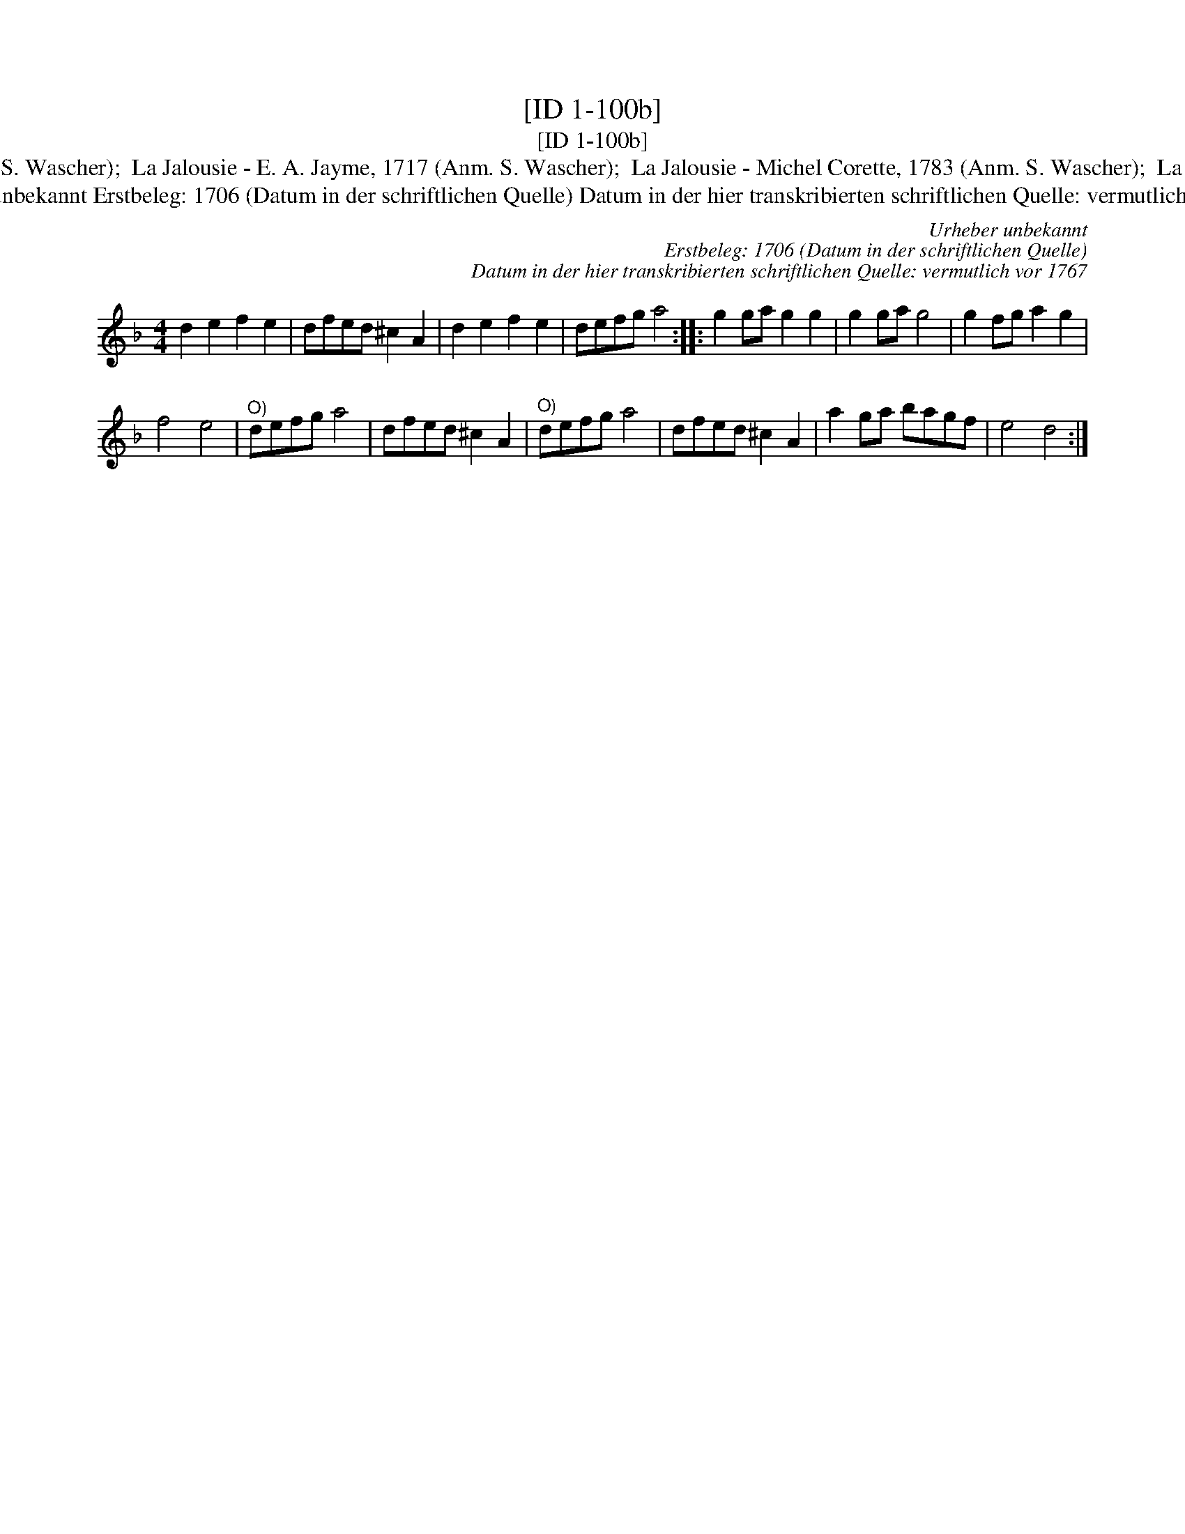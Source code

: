 X:1
T:[ID 1-100b]
T:[ID 1-100b]
T:Bezeichnung standardisiert: La Jalousie; Schartlusie In dieser Quelle auch als: Schartlusie. bey den Alten in der Kam?er In anderer Quelle: Pannkauken-Tanz - Hs. aus Arendsee (Anm. S. Wascher);  La Jalousie - E. A. Jayme, 1717 (Anm. S. Wascher);  La Jalousie - Michel Corette, 1783 (Anm. S. Wascher);  La Jalousie - R. A. Feuillet, 1706 (Anm. S. Wascher);  Contre Danze 128 - J. de Gruytters 1746 (Anm. Th. Behr) \"Ahnlich in anderer Quelle: 2. Sesgen. - Drey\sser 1720 (Anm. S. Wascher);
T:Urheber unbekannt Erstbeleg: 1706 (Datum in der schriftlichen Quelle) Datum in der hier transkribierten schriftlichen Quelle: vermutlich vor 1767
C:Urheber unbekannt
C:Erstbeleg: 1706 (Datum in der schriftlichen Quelle)
C:Datum in der hier transkribierten schriftlichen Quelle: vermutlich vor 1767
L:1/8
M:4/4
K:Dmin
V:1 treble 
V:1
 d2 e2 f2 e2 | dfed ^c2 A2 | d2 e2 f2 e2 | defg a4 :: g2 ga g2 g2 | g2 ga g4 | g2 fg a2 g2 | %7
 f4 e4 |"^O)" defg a4 | dfed ^c2 A2 |"^O)" defg a4 | dfed ^c2 A2 | a2 ga bagf | e4 d4 :| %14

